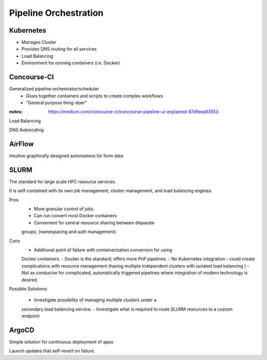 ========================
Pipeline Orchestration
========================

Kubernetes
-------------
-   Manages Cluster
-   Provides DNS routing for all services
-   Load Balancing 
-   Environment for running containers (i.e. Docker)


Concourse-CI
-------------
Generalized pipeline orchestrator/scheduler
    -   Glues together containers and scripts to create complex workflows
    -   "General purpose thing-doer"

:notes: https://medium.com/concourse-ci/concourse-pipeline-ui-explained-87dfeea83553

Load Balancing

DNS Autoscaling

AirFlow
--------
Intuitive graphically designed automations for form data 

SLURM
------
The standard for large scale HPC resource services. 

It is self-contained with its own job management, 
cluster management, and load balancing engines.

Pros
    -   More granular control of jobs
    -   Can run convert most Docker containers 
    -   Convenient for central resource sharing between disparate 
    groups; (namespacing and auth management)

Cons 
    -   Additional point of failure with containerization conversion for using 
    Docker containers.
    -   Docker is the standard; offers more PnP pipelines.
    -   No Kubernetes integration - could create complications with resource 
    management (having multiple independent clusters with isolated load balancing )
    -   Not as conducive for complicated, automatically triggered 
    pipelines where integration of modern technology is desired 

Possible Solutions:
   
    -   Investigate possibility of managing multiple clusters under a  
    secondary load balancing service. 
    -   Investigate what is required to route SLURM resources to a custom endpoint 

ArgoCD
------
Simple solution for continuous deployment of apps

Launch updates that self-revert on failure.